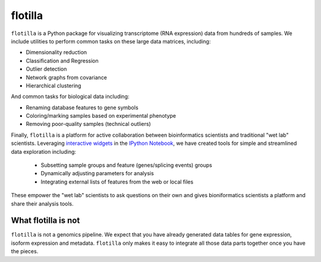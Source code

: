 flotilla
========

``flotilla`` is a Python package for visualizing transcriptome (RNA expression) data from hundreds of
samples. We include utilities to perform common tasks on these large data matrices, including:
 
* Dimensionality reduction
* Classification and Regression
* Outlier detection
* Network graphs from covariance
* Hierarchical clustering
  
And common tasks for biological data including:

* Renaming database features to gene symbols
* Coloring/marking samples based on experimental phenotype
* Removing poor-quality samples (technical outliers)
  
  
Finally, ``flotilla`` is a platform for active collaboration between bioinformatics scientists and 
traditional "wet lab" scientists. Leveraging `interactive widgets <https://github.com/ipython/ipython/tree/master/examples/Interactive%20Widgets>`_ 
in the `IPython Notebook <http://ipython.org/notebook.html>`_, 
we have created tools for simple and streamlined data exploration including:

  * Subsetting sample groups and feature (genes/splicing events) groups
  * Dynamically adjusting parameters for analysis
  * Integrating external lists of features from the web or local files

These empower the "wet lab" scientists to ask questions on their own and gives bioniformatics
scientists a platform and share their analysis tools.


What flotilla is **not**
-----------------------

``flotilla`` is not a genomics pipeline. We expect that you have already generated
data tables for gene expression, isoform expression and metadata. ``flotilla`` only makes 
it easy to integrate all those data parts together once you have the pieces.
